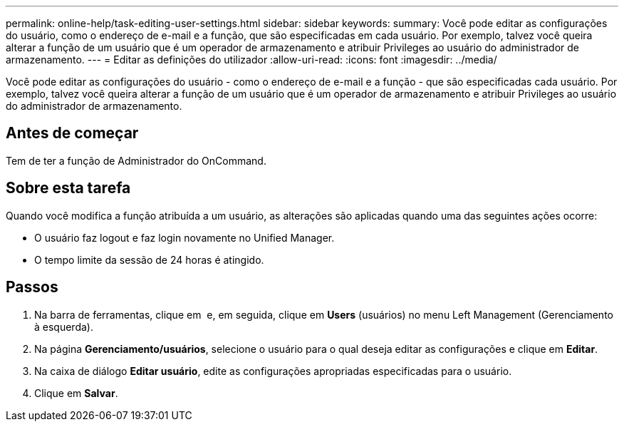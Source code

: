 ---
permalink: online-help/task-editing-user-settings.html 
sidebar: sidebar 
keywords:  
summary: Você pode editar as configurações do usuário, como o endereço de e-mail e a função, que são especificadas em cada usuário. Por exemplo, talvez você queira alterar a função de um usuário que é um operador de armazenamento e atribuir Privileges ao usuário do administrador de armazenamento. 
---
= Editar as definições do utilizador
:allow-uri-read: 
:icons: font
:imagesdir: ../media/


[role="lead"]
Você pode editar as configurações do usuário - como o endereço de e-mail e a função - que são especificadas cada usuário. Por exemplo, talvez você queira alterar a função de um usuário que é um operador de armazenamento e atribuir Privileges ao usuário do administrador de armazenamento.



== Antes de começar

Tem de ter a função de Administrador do OnCommand.



== Sobre esta tarefa

Quando você modifica a função atribuída a um usuário, as alterações são aplicadas quando uma das seguintes ações ocorre:

* O usuário faz logout e faz login novamente no Unified Manager.
* O tempo limite da sessão de 24 horas é atingido.




== Passos

. Na barra de ferramentas, clique em *image:../media/clusterpage-settings-icon.gif[""]* e, em seguida, clique em *Users* (usuários) no menu Left Management (Gerenciamento à esquerda).
. Na página *Gerenciamento/usuários*, selecione o usuário para o qual deseja editar as configurações e clique em *Editar*.
. Na caixa de diálogo *Editar usuário*, edite as configurações apropriadas especificadas para o usuário.
. Clique em *Salvar*.

